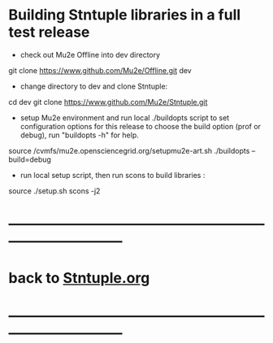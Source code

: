 # 
* Building Stntuple libraries in a full test release  

- check out Mu2e Offline into dev directory

#+begin_code
git clone https://www.github.com/Mu2e/Offline.git dev 
#+end_code

- change directory to dev and clone Stntuple:

#+begin_code 
cd dev 
git clone https://www.github.com/Mu2e/Stntuple.git 
#+end_code

- setup Mu2e environment and run local ./buildopts script to set configuration options 
    for this release to choose the build option (prof or debug), 
    run "buildopts -h" for help.

#+begin_code 
source /cvmfs/mu2e.opensciencegrid.org/setupmu2e-art.sh
./buildopts --build=debug 
#+end_code 

- run local setup script, then run scons to build libraries :

#+begin_code
source ./setup.sh 
scons -j2
#+end_code
* ------------------------------------------------------------------------------
* back to [[file:Stntuple.org][Stntuple.org]]
* ------------------------------------------------------------------------------
